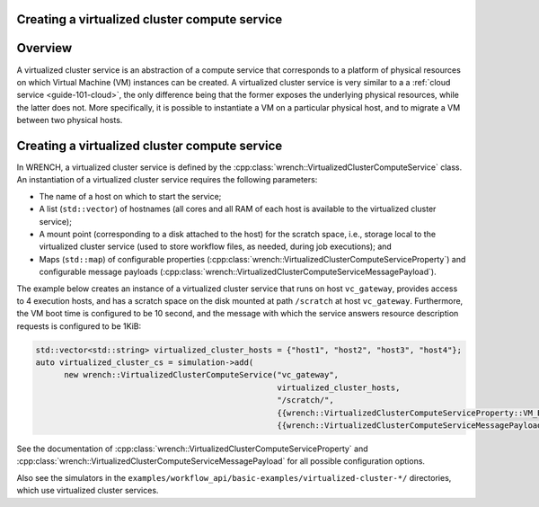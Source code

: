 .. _guide-101-virtualizedcluster:

Creating a virtualized cluster compute service
==============================================

.. _guide-virtualizedcluster-overview:

Overview
========

A virtualized cluster service is an abstraction of a compute service
that corresponds to a platform of physical resources on which Virtual
Machine (VM) instances can be created. A virtualized cluster service is
very similar to a a :ref:`cloud service <guide-101-cloud>`, the only
difference being that the former exposes the underlying physical
resources, while the latter does not. More specifically, it is possible
to instantiate a VM on a particular physical host, and to migrate a VM
between two physical hosts.

.. _guide-virtualizedcluster-creating:

Creating a virtualized cluster compute service
==============================================

In WRENCH, a virtualized cluster service is defined by the
:cpp:class:`wrench::VirtualizedClusterComputeService` class. An instantiation of a
virtualized cluster service requires the following parameters:

-  The name of a host on which to start the service;
-  A list (``std::vector``) of hostnames (all cores and all RAM of each
   host is available to the virtualized cluster service);
-  A mount point (corresponding to a disk attached to the host) for the
   scratch space, i.e., storage local to the virtualized cluster service
   (used to store workflow files, as needed, during job executions); and
-  Maps (``std::map``) of configurable properties
   (:cpp:class:`wrench::VirtualizedClusterComputeServiceProperty`) and
   configurable message payloads
   (:cpp:class:`wrench::VirtualizedClusterComputeServiceMessagePayload`).

The example below creates an instance of a virtualized cluster service
that runs on host ``vc_gateway``, provides access to 4 execution hosts,
and has a scratch space on the disk mounted at path ``/scratch`` at host
``vc_gateway``. Furthermore, the VM boot time is configured to be 10
second, and the message with which the service answers resource
description requests is configured to be 1KiB:

.. code:: cpp

   std::vector<std::string> virtualized_cluster_hosts = {"host1", "host2", "host3", "host4"};
   auto virtualized_cluster_cs = simulation->add(
         new wrench::VirtualizedClusterComputeService("vc_gateway",
                                                      virtualized_cluster_hosts,
                                                      "/scratch/",
                                                      {{wrench::VirtualizedClusterComputeServiceProperty::VM_BOOT_OVERHEAD, "10s"}},
                                                      {{wrench::VirtualizedClusterComputeServiceMessagePayload::RESOURCE_DESCRIPTION_ANSWER_MESSAGE_PAYLOAD, 1024}}));

See the documentation of
:cpp:class:`wrench::VirtualizedClusterComputeServiceProperty` and
:cpp:class:`wrench::VirtualizedClusterComputeServiceMessagePayload` for all
possible configuration options.

Also see the simulators in the
``examples/workflow_api/basic-examples/virtualized-cluster-*/`` directories, which
use virtualized cluster services.
